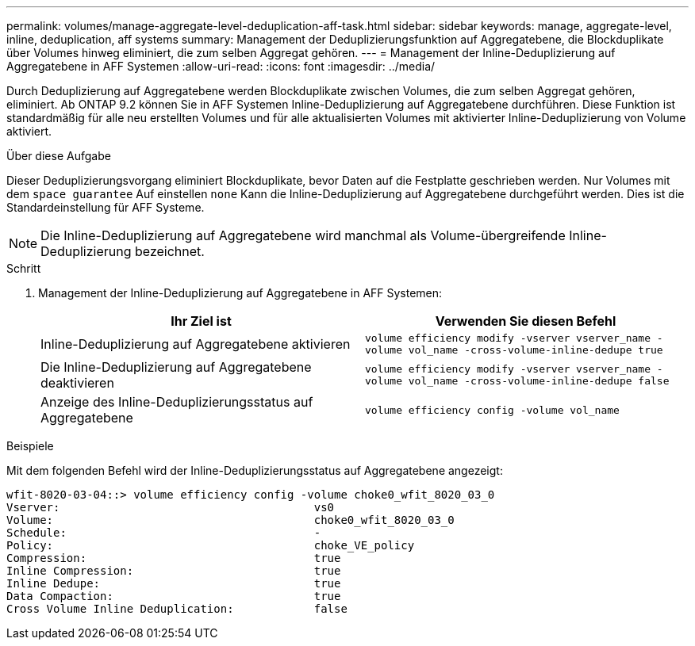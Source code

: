 ---
permalink: volumes/manage-aggregate-level-deduplication-aff-task.html 
sidebar: sidebar 
keywords: manage, aggregate-level, inline, deduplication, aff systems 
summary: Management der Deduplizierungsfunktion auf Aggregatebene, die Blockduplikate über Volumes hinweg eliminiert, die zum selben Aggregat gehören. 
---
= Management der Inline-Deduplizierung auf Aggregatebene in AFF Systemen
:allow-uri-read: 
:icons: font
:imagesdir: ../media/


[role="lead"]
Durch Deduplizierung auf Aggregatebene werden Blockduplikate zwischen Volumes, die zum selben Aggregat gehören, eliminiert. Ab ONTAP 9.2 können Sie in AFF Systemen Inline-Deduplizierung auf Aggregatebene durchführen. Diese Funktion ist standardmäßig für alle neu erstellten Volumes und für alle aktualisierten Volumes mit aktivierter Inline-Deduplizierung von Volume aktiviert.

.Über diese Aufgabe
Dieser Deduplizierungsvorgang eliminiert Blockduplikate, bevor Daten auf die Festplatte geschrieben werden. Nur Volumes mit dem `space guarantee` Auf einstellen `none` Kann die Inline-Deduplizierung auf Aggregatebene durchgeführt werden. Dies ist die Standardeinstellung für AFF Systeme.

[NOTE]
====
Die Inline-Deduplizierung auf Aggregatebene wird manchmal als Volume-übergreifende Inline-Deduplizierung bezeichnet.

====
.Schritt
. Management der Inline-Deduplizierung auf Aggregatebene in AFF Systemen:
+
[cols="2*"]
|===
| Ihr Ziel ist | Verwenden Sie diesen Befehl 


 a| 
Inline-Deduplizierung auf Aggregatebene aktivieren
 a| 
`volume efficiency modify -vserver vserver_name -volume vol_name -cross-volume-inline-dedupe true`



 a| 
Die Inline-Deduplizierung auf Aggregatebene deaktivieren
 a| 
`volume efficiency modify -vserver vserver_name -volume vol_name -cross-volume-inline-dedupe false`



 a| 
Anzeige des Inline-Deduplizierungsstatus auf Aggregatebene
 a| 
`volume efficiency config -volume vol_name`

|===


.Beispiele
Mit dem folgenden Befehl wird der Inline-Deduplizierungsstatus auf Aggregatebene angezeigt:

[listing]
----

wfit-8020-03-04::> volume efficiency config -volume choke0_wfit_8020_03_0
Vserver:                                      vs0
Volume:                                       choke0_wfit_8020_03_0
Schedule:                                     -
Policy:                                       choke_VE_policy
Compression:                                  true
Inline Compression:                           true
Inline Dedupe:                                true
Data Compaction:                              true
Cross Volume Inline Deduplication:            false
----